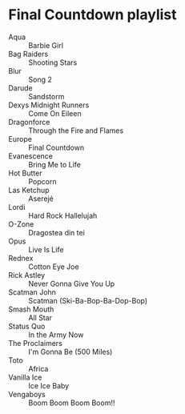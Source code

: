 * Final Countdown playlist
  - Aqua :: Barbie Girl
  - Bag Raiders :: Shooting Stars
  - Blur :: Song 2
  - Darude :: Sandstorm
  - Dexys Midnight Runners :: Come On Eileen
  - Dragonforce :: Through the Fire and Flames
  - Europe :: Final Countdown
  - Evanescence :: Bring Me to Life
  - Hot Butter :: Popcorn
  - Las Ketchup :: Aserejé
  - Lordi :: Hard Rock Hallelujah
  - O-Zone :: Dragostea din tei
  - Opus :: Live Is Life
  - Rednex :: Cotton Eye Joe
  - Rick Astley :: Never Gonna Give You Up
  - Scatman John :: Scatman (Ski-Ba-Bop-Ba-Dop-Bop)
  - Smash Mouth :: All Star
  - Status Quo :: In the Army Now
  - The Proclaimers :: I'm Gonna Be (500 Miles)
  - Toto :: Africa
  - Vanilla Ice :: Ice Ice Baby
  - Vengaboys :: Boom Boom Boom Boom!!
